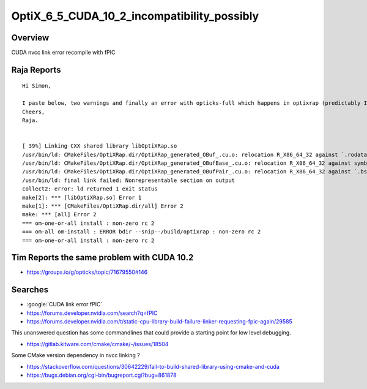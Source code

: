 OptiX_6_5_CUDA_10_2_incompatibility_possibly
=============================================

Overview
----------

CUDA nvcc link error recompile with fPIC


Raja Reports
--------------

::

    Hi Simon,

    I paste below, two warnings and finally an error with opticks-full which happens in optixrap (predictably I suppose). If you think it is a problem with the CUDA version, I will try to get cuda v10.1 installed for this. Back to debugging for me I suppose.
    Cheers,
    Raja.


    [ 39%] Linking CXX shared library libOptiXRap.so
    /usr/bin/ld: CMakeFiles/OptiXRap.dir/OptiXRap_generated_OBuf_.cu.o: relocation R_X86_64_32 against `.rodata' can not be used when making a shared object; recompile with -fPIC
    /usr/bin/ld: CMakeFiles/OptiXRap.dir/OptiXRap_generated_OBufBase_.cu.o: relocation R_X86_64_32 against symbol `_ZTV8OBufBase' can not be used when making a shared object; recompile with -fPIC
    /usr/bin/ld: CMakeFiles/OptiXRap.dir/OptiXRap_generated_OBufPair_.cu.o: relocation R_X86_64_32 against `.bss' can not be used when making a shared object; recompile with -fPIC
    /usr/bin/ld: final link failed: Nonrepresentable section on output
    collect2: error: ld returned 1 exit status
    make[2]: *** [libOptiXRap.so] Error 1
    make[1]: *** [CMakeFiles/OptiXRap.dir/all] Error 2
    make: *** [all] Error 2
    === om-one-or-all install : non-zero rc 2
    === om-all om-install : ERROR bdir --snip--/build/optixrap : non-zero rc 2
    === om-one-or-all install : non-zero rc 2


Tim Reports the same problem with CUDA 10.2
------------------------------------------------

* https://groups.io/g/opticks/topic/71679550#146


Searches
----------

* :google:`CUDA link error fPIC`

* https://forums.developer.nvidia.com/search?q=fPIC

* https://forums.developer.nvidia.com/t/static-cpu-library-build-failure-linker-requesting-fpic-again/29585

This unanswered question has some commandlines that could provide a starting point for low level debugging.


* https://gitlab.kitware.com/cmake/cmake/-/issues/18504

Some CMake version dependency in nvcc linking ?


* https://stackoverflow.com/questions/30642229/fail-to-build-shared-library-using-cmake-and-cuda


* https://bugs.debian.org/cgi-bin/bugreport.cgi?bug=861878



